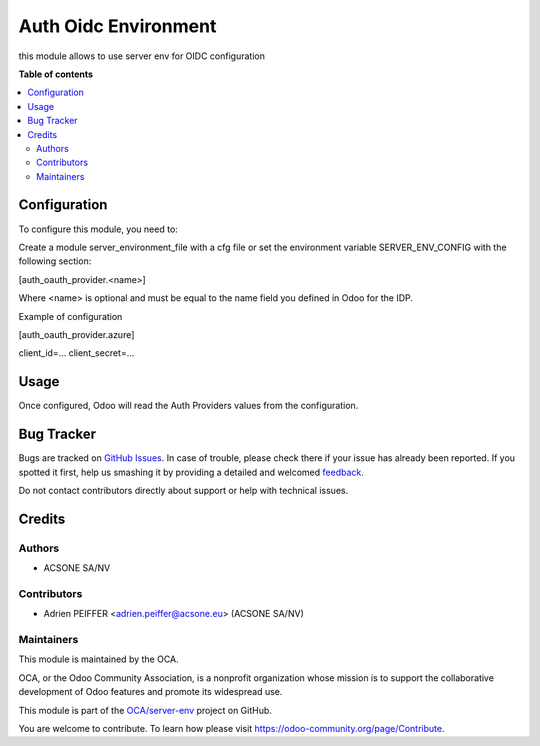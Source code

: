 =====================
Auth Oidc Environment
=====================

.. !!!!!!!!!!!!!!!!!!!!!!!!!!!!!!!!!!!!!!!!!!!!!!!!!!!!
   !! This file is generated by oca-gen-addon-readme !!
   !! changes will be overwritten.                   !!
   !!!!!!!!!!!!!!!!!!!!!!!!!!!!!!!!!!!!!!!!!!!!!!!!!!!!

.. |badge1| image:: https://img.shields.io/badge/maturity-Beta-yellow.png
    :target: https://odoo-community.org/page/development-status
    :alt: Beta
.. |badge2| image:: https://img.shields.io/badge/licence-AGPL--3-blue.png
    :target: http://www.gnu.org/licenses/agpl-3.0-standalone.html
    :alt: License: AGPL-3
.. |badge3| image:: https://img.shields.io/badge/github-OCA%2Fserver--env-lightgray.png?logo=github
    :target: https://github.com/OCA/server-env/tree/16.0/auth_oidc_environment
    :alt: OCA/server-env
.. |badge4| image:: https://img.shields.io/badge/weblate-Translate%20me-F47D42.png
    :target: https://translation.odoo-community.org/projects/server-env-16-0/server-env-16-0-auth_oidc_environment
    :alt: Translate me on Weblate
.. |badge5| image:: https://img.shields.io/badge/runbot-Try%20me-875A7B.png
    :target: https://runbot.odoo-community.org/runbot/254/16.0
    :alt: Try me on Runbot

|badge1| |badge2| |badge3| |badge4| |badge5| 

this module allows to use server env for OIDC configuration

**Table of contents**

.. contents::
   :local:

Configuration
=============

To configure this module, you need to:

Create a module server_environment_file with a cfg file or set the environment variable SERVER_ENV_CONFIG with the following section:

[auth_oauth_provider.<name>]

Where <name> is optional and must be equal to the name field you defined in Odoo for the IDP.

Example of configuration

[auth_oauth_provider.azure]

client_id=...
client_secret=...

Usage
=====

Once configured, Odoo will read the Auth Providers values from the configuration.

Bug Tracker
===========

Bugs are tracked on `GitHub Issues <https://github.com/OCA/server-env/issues>`_.
In case of trouble, please check there if your issue has already been reported.
If you spotted it first, help us smashing it by providing a detailed and welcomed
`feedback <https://github.com/OCA/server-env/issues/new?body=module:%20auth_oidc_environment%0Aversion:%2016.0%0A%0A**Steps%20to%20reproduce**%0A-%20...%0A%0A**Current%20behavior**%0A%0A**Expected%20behavior**>`_.

Do not contact contributors directly about support or help with technical issues.

Credits
=======

Authors
~~~~~~~

* ACSONE SA/NV

Contributors
~~~~~~~~~~~~

* Adrien PEIFFER <adrien.peiffer@acsone.eu> (ACSONE SA/NV)

Maintainers
~~~~~~~~~~~

This module is maintained by the OCA.

.. image:: https://odoo-community.org/logo.png
   :alt: Odoo Community Association
   :target: https://odoo-community.org

OCA, or the Odoo Community Association, is a nonprofit organization whose
mission is to support the collaborative development of Odoo features and
promote its widespread use.

This module is part of the `OCA/server-env <https://github.com/OCA/server-env/tree/16.0/auth_oidc_environment>`_ project on GitHub.

You are welcome to contribute. To learn how please visit https://odoo-community.org/page/Contribute.
